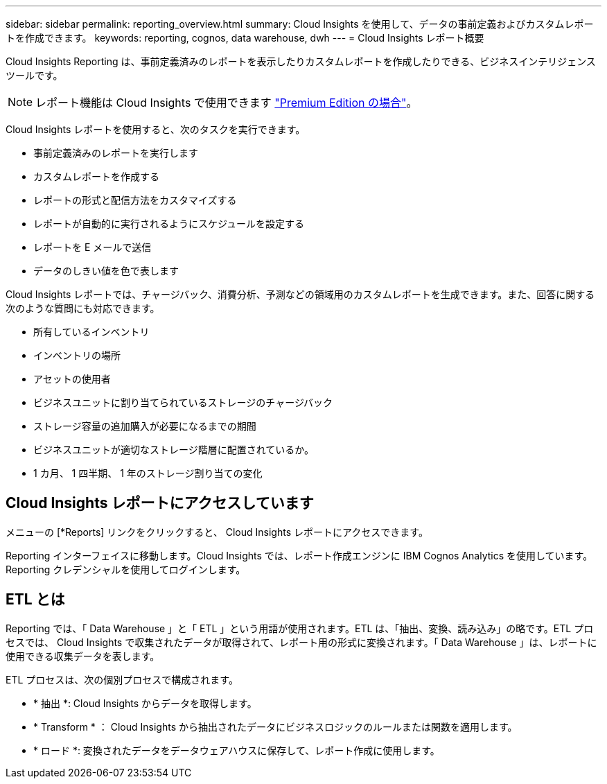 ---
sidebar: sidebar 
permalink: reporting_overview.html 
summary: Cloud Insights を使用して、データの事前定義およびカスタムレポートを作成できます。 
keywords: reporting, cognos, data warehouse, dwh 
---
= Cloud Insights レポート概要


[role="lead"]
Cloud Insights Reporting は、事前定義済みのレポートを表示したりカスタムレポートを作成したりできる、ビジネスインテリジェンスツールです。


NOTE: レポート機能は Cloud Insights で使用できます link:concept_subscribing_to_cloud_insights.html["Premium Edition の場合"]。

Cloud Insights レポートを使用すると、次のタスクを実行できます。

* 事前定義済みのレポートを実行します
* カスタムレポートを作成する
* レポートの形式と配信方法をカスタマイズする
* レポートが自動的に実行されるようにスケジュールを設定する
* レポートを E メールで送信
* データのしきい値を色で表します


Cloud Insights レポートでは、チャージバック、消費分析、予測などの領域用のカスタムレポートを生成できます。また、回答に関する次のような質問にも対応できます。

* 所有しているインベントリ
* インベントリの場所
* アセットの使用者
* ビジネスユニットに割り当てられているストレージのチャージバック
* ストレージ容量の追加購入が必要になるまでの期間
* ビジネスユニットが適切なストレージ階層に配置されているか。
* 1 カ月、 1 四半期、 1 年のストレージ割り当ての変化




== Cloud Insights レポートにアクセスしています

メニューの [*Reports] リンクをクリックすると、 Cloud Insights レポートにアクセスできます。

Reporting インターフェイスに移動します。Cloud Insights では、レポート作成エンジンに IBM Cognos Analytics を使用しています。Reporting クレデンシャルを使用してログインします。



== ETL とは

Reporting では、「 Data Warehouse 」と「 ETL 」という用語が使用されます。ETL は、「抽出、変換、読み込み」の略です。ETL プロセスでは、 Cloud Insights で収集されたデータが取得されて、レポート用の形式に変換されます。「 Data Warehouse 」は、レポートに使用できる収集データを表します。

ETL プロセスは、次の個別プロセスで構成されます。

* * 抽出 *: Cloud Insights からデータを取得します。
* * Transform * ： Cloud Insights から抽出されたデータにビジネスロジックのルールまたは関数を適用します。
* * ロード *: 変換されたデータをデータウェアハウスに保存して、レポート作成に使用します。

